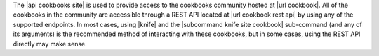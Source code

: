 .. The contents of this file are included in multiple topics.
.. This file should not be changed in a way that hinders its ability to appear in multiple documentation sets.

The |api cookbooks site| is used to provide access to the cookbooks community hosted at |url cookbook|. All of the cookbooks in the community are accessible through a REST API located at |url cookbook rest api| by using any of the supported endpoints. In most cases, using |knife| and the |subcommand knife site cookbook| sub-command (and any of its arguments) is the recommended method of interacting with these cookbooks, but in some cases, using the REST API directly may make sense.